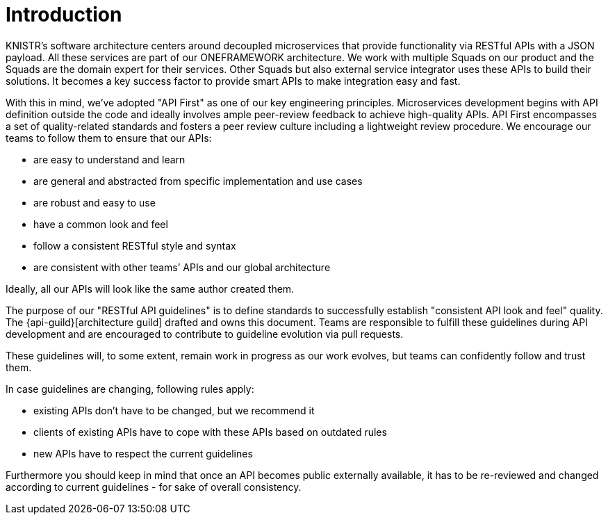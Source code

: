 [[introduction]]
= Introduction

KNISTR’s software architecture centers around decoupled microservices
that provide functionality via RESTful APIs with a JSON payload. All these services are part of our ONEFRAMEWORK architecture. We work with multiple Squads on our product and the Squads are the domain expert for their services. Other Squads but also external service integrator uses these APIs to build their solutions. It becomes a key success factor to provide smart APIs to make integration easy and fast.

With this in mind, we’ve adopted "API First" as one of our key engineering principles.
Microservices development begins with API
definition outside the code and ideally involves ample peer-review
feedback to achieve high-quality APIs. API First encompasses a set of
quality-related standards and fosters a peer review culture including a
lightweight review procedure. We encourage our teams to follow them to
ensure that our APIs:

* are easy to understand and learn
* are general and abstracted from specific implementation and use cases
* are robust and easy to use
* have a common look and feel
* follow a consistent RESTful style and syntax
* are consistent with other teams’ APIs and our global architecture

Ideally, all our APIs will look like the same author created them.

The purpose of our "RESTful API guidelines" is to define standards to
successfully establish "consistent API look and feel" quality. The
{api-guild}[architecture guild]
drafted and owns this document. Teams are responsible to fulfill
these guidelines during API development and are encouraged to contribute
to guideline evolution via pull requests.

These guidelines will, to some extent, remain work in progress as our
work evolves, but teams can confidently follow and trust them.

In case guidelines are changing, following rules apply:

* existing APIs don't have to be changed, but we recommend it
* clients of existing APIs have to cope with these APIs based on
outdated rules
* new APIs have to respect the current guidelines

Furthermore you should keep in mind that once an API becomes public
externally available, it has to be re-reviewed and changed according to
current guidelines - for sake of overall consistency.
